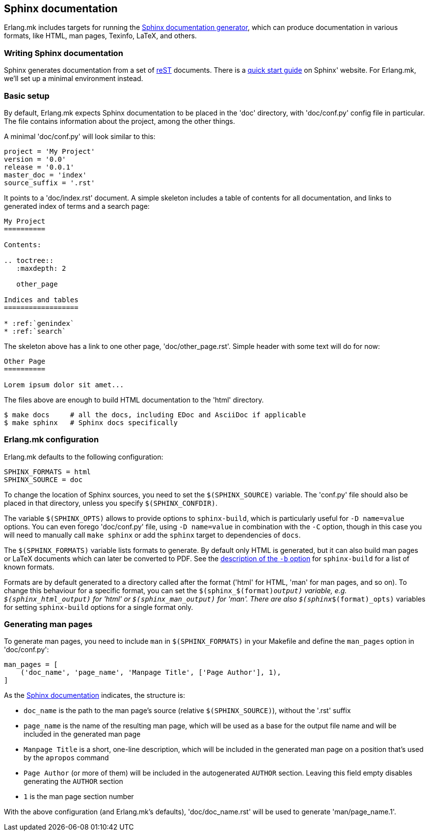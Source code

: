 [[sphinx]]
== Sphinx documentation

Erlang.mk includes targets for running the
http://www.sphinx-doc.org/[Sphinx documentation generator], which can produce
documentation in various formats, like HTML, man pages, Texinfo, LaTeX, and
others.

=== Writing Sphinx documentation

Sphinx generates documentation from a set of
http://www.sphinx-doc.org/en/stable/rest.html[reST] documents. There is
a http://www.sphinx-doc.org/en/stable/tutorial.html[quick start guide] on
Sphinx' website. For Erlang.mk, we'll set up a minimal environment instead.

=== Basic setup

By default, Erlang.mk expects Sphinx documentation to be placed in the 'doc'
directory, with 'doc/conf.py' config file in particular. The file contains
information about the project, among the other things.

A minimal 'doc/conf.py' will look similar to this:

[source,python]
----
project = 'My Project'
version = '0.0'
release = '0.0.1'
master_doc = 'index'
source_suffix = '.rst'
----

It points to a 'doc/index.rst' document. A simple skeleton includes a table of
contents for all documentation, and links to generated index of terms and
a search page:

----
My Project
==========

Contents:

.. toctree::
   :maxdepth: 2

   other_page

Indices and tables
==================

* :ref:`genindex`
* :ref:`search`
----

The skeleton above has a link to one other page, 'doc/other_page.rst'. Simple
header with some text will do for now:

----
Other Page
==========

Lorem ipsum dolor sit amet...
----

The files above are enough to build HTML documentation to the 'html' directory.

[source,bash]
$ make docs     # all the docs, including EDoc and AsciiDoc if applicable
$ make sphinx   # Sphinx docs specifically

=== Erlang.mk configuration

Erlang.mk defaults to the following configuration:

[source,make]
SPHINX_FORMATS = html
SPHINX_SOURCE = doc

To change the location of Sphinx sources, you need to set the `$(SPHINX_SOURCE)`
variable. The 'conf.py' file should also be placed in that directory, unless you
specify `$(SPHINX_CONFDIR)`.

The variable `$(SPHINX_OPTS)` allows to provide options to `sphinx-build`, which
is particularly useful for `-D name=value` options. You can even forego
'doc/conf.py' file, using `-D name=value` in combination with the `-C` option,
though in this case you will need to manually call `make sphinx` or add the
`sphinx` target to dependencies of `docs`.

The `$(SPHINX_FORMATS)` variable lists formats to generate. By default only HTML
is generated, but it can also build man pages or LaTeX documents which can later
be converted to PDF. See the
http://www.sphinx-doc.org/en/stable/invocation.html#cmdoption-sphinx-build-b[description of the `-b` option]
for `sphinx-build` for a list of known formats.

Formats are by default generated to a directory called after the format
('html' for HTML, 'man' for man pages, and so on). To change this behaviour
for a specific format, you can set the `$(sphinx_$(format)_output)` variable, e.g.
`$(sphinx_html_output)` for 'html' or `$(sphinx_man_output)` for 'man'.
There are also `$(sphinx_$(format)_opts)` variables for setting `sphinx-build`
options for a single format only.

=== Generating man pages

To generate man pages, you need to include `man` in `$(SPHINX_FORMATS)` in
your Makefile and define the `man_pages` option in 'doc/conf.py':

[source,python]
----
man_pages = [
    ('doc_name', 'page_name', 'Manpage Title', ['Page Author'], 1),
]
----

As the
http://www.sphinx-doc.org/en/stable/config.html#options-for-manual-page-output[Sphinx documentation]
indicates, the structure is:

* `doc_name` is the path to the man page's source (relative `$(SPHINX_SOURCE)`),
  without the '.rst' suffix
* `page_name` is the name of the resulting man page, which will be used as a base
  for the output file name and will be included in the generated man page
* `Manpage Title` is a short, one-line description, which will be included in
  the generated man page on a position that's used by the `apropos` command
* `Page Author` (or more of them) will be included in the autogenerated `AUTHOR`
  section. Leaving this field empty disables generating the `AUTHOR` section
* `1` is the man page section number

With the above configuration (and Erlang.mk's defaults), 'doc/doc_name.rst' will
be used to generate 'man/page_name.1'.
